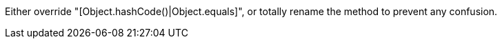 Either override "[Object.hashCode()|Object.equals]", or totally rename the method to prevent any confusion.